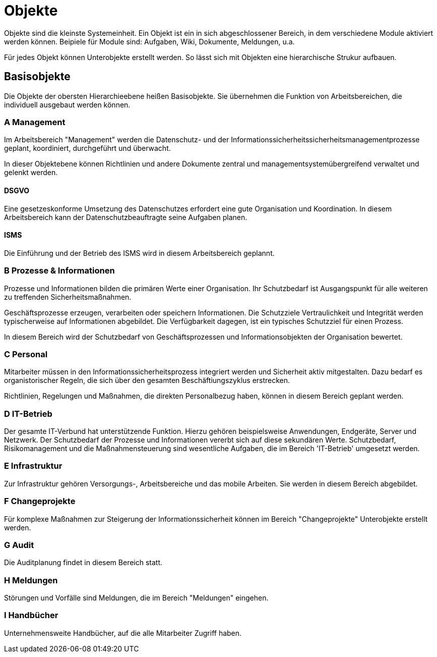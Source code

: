 = Objekte
:doctype: article
:icons: font
:imagesdir: ../images/
:web-xmera: https://xmera.de

Objekte sind die kleinste Systemeinheit. Ein Objekt ist ein in sich abgeschlossener Bereich, in dem verschiedene Module aktiviert werden können. Beipiele für Module sind: Aufgaben, Wiki, Dokumente, Meldungen, u.a.

Für jedes Objekt können Unterobjekte erstellt werden. So lässt sich mit Objekten eine hierarchische Strukur aufbauen.

== Basisobjekte

Die Objekte der obersten Hierarchieebene heißen Basisobjekte. Sie übernehmen die Funktion von Arbeitsbereichen, die individuell ausgebaut werden können. 

=== A Management
Im Arbeitsbereich "Management" werden die Datenschutz- und der Informationssicherheitssicherheitsmanagementprozesse geplant, koordiniert, durchgeführt und überwacht. 

In dieser Objektebene können Richtlinien und andere Dokumente zentral und managementsystemübergreifend verwaltet und gelenkt werden. 

==== DSGVO
Eine gesetzeskonforme Umsetzung des Datenschutzes erfordert eine gute Organisation und Koordination. In diesem Arbeitsbereich kann der Datenschutzbeauftragte seine Aufgaben planen.

==== ISMS

Die Einführung und der Betrieb des ISMS wird in diesem Arbeitsbereich geplannt. 

=== B Prozesse & Informationen

Prozesse und Informationen bilden die primären Werte einer Organisation. Ihr Schutzbedarf ist Ausgangspunkt für alle weiteren zu treffenden Sicherheitsmaßnahmen.

Geschäftsprozesse erzeugen, verarbeiten oder speichern Informationen. Die Schutzziele Vertraulichkeit und Integrität werden typischerweise auf Informationen abgebildet. Die Verfügbarkeit dagegen, ist ein typisches Schutzziel für einen Prozess.

In diesem Bereich wird der Schutzbedarf von Geschäftsprozessen und Informationsobjekten der Organisation bewertet.

=== C Personal

Mitarbeiter müssen in den Informationssicherheitsprozess integriert werden und Sicherheit aktiv mitgestalten. Dazu bedarf es organistorischer Regeln, die sich über den gesamten Beschäftiungszyklus erstrecken.

Richtlinien, Regelungen und Maßnahmen, die direkten Personalbezug haben, können in diesem Bereich geplant werden.


=== D IT-Betrieb

Der gesamte IT-Verbund hat unterstützende Funktion. Hierzu gehören beispielsweise Anwendungen, Endgeräte, Server und Netzwerk. Der Schutzbedarf der Prozesse und Informationen vererbt sich auf diese sekundären Werte. Schutzbedarf, Risikomanagement und die Maßnahmensteuerung sind wesentliche Aufgaben, die im Bereich 'IT-Betrieb' umgesetzt werden.


=== E Infrastruktur

Zur Infrastruktur gehören Versorgungs-, Arbeitsbereiche und das mobile Arbeiten. Sie werden in diesem Bereich abgebildet.

=== F Changeprojekte

Für komplexe Maßnahmen zur Steigerung der Informationssicherheit können im Bereich "Changeprojekte" Unterobjekte erstellt werden.

=== G Audit

Die Auditplanung findet in diesem Bereich statt.

=== H Meldungen

Störungen und Vorfälle sind Meldungen, die im Bereich "Meldungen" eingehen.

=== I Handbücher

Unternehmensweite Handbücher, auf die alle Mitarbeiter Zugriff haben.